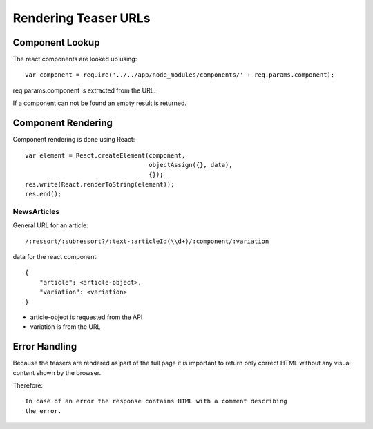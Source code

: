 

Rendering Teaser URLs
=====================


Component Lookup
----------------

The react components are looked up using::

    var component = require('../../app/node_modules/components/' + req.params.component);

req.params.component is extracted from the URL.

If a component can not be found an empty result is returned.


Component Rendering
-------------------

Component rendering is done using React::

  var element = React.createElement(component,
                                    objectAssign({}, data),
                                    {});
  res.write(React.renderToString(element));
  res.end();


NewsArticles
^^^^^^^^^^^^

General URL for an article::

    /:ressort/:subressort?/:text-:articleId(\\d+)/:component/:variation

data for the react component::

    {
        "article": <article-object>,
        "variation": <variation>
    }

- article-object is requested from the API
- variation is from the URL


Error Handling
--------------

Because the teasers are rendered as part of the full page it is important to return
only correct HTML without any visual content shown by the browser. 

Therefore::

    In case of an error the response contains HTML with a comment describing
    the error.

